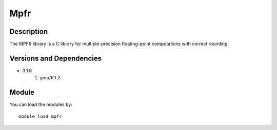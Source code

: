 .. _backbone-label:

Mpfr
==============================

Description
~~~~~~~~
The MPFR library is a C library for multiple-precision floating-point computations with correct rounding.

Versions and Dependencies
~~~~~~~~
- 3.1.6
   #. gmp/6.1.2

Module
~~~~~~~~
You can load the modules by::

    module load mpfr

